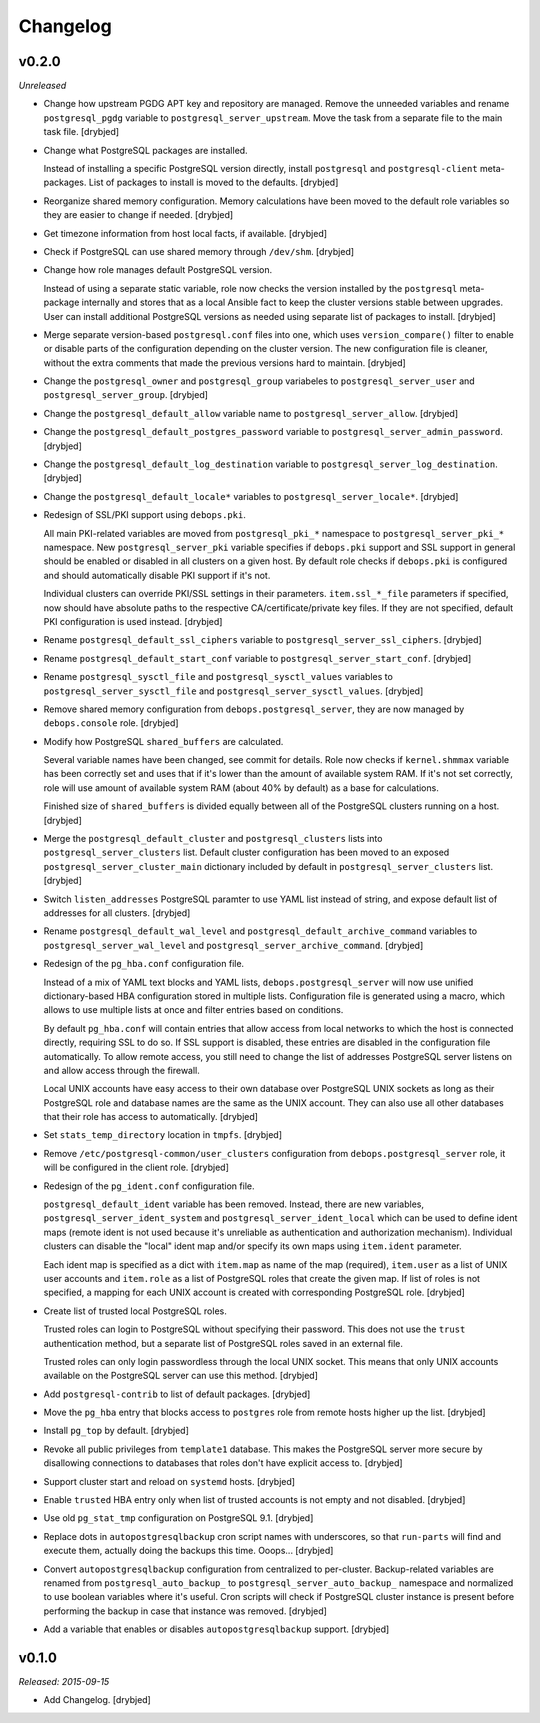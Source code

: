 Changelog
=========

v0.2.0
------

*Unreleased*

- Change how upstream PGDG APT key and repository are managed. Remove the
  unneeded variables and rename ``postgresql_pgdg`` variable to
  ``postgresql_server_upstream``. Move the task from a separate file to the
  main task file. [drybjed]

- Change what PostgreSQL packages are installed.

  Instead of installing a specific PostgreSQL version directly, install
  ``postgresql`` and ``postgresql-client`` meta-packages. List of packages to
  install is moved to the defaults. [drybjed]

- Reorganize shared memory configuration. Memory calculations have been moved
  to the default role variables so they are easier to change if needed.
  [drybjed]

- Get timezone information from host local facts, if available. [drybjed]

- Check if PostgreSQL can use shared memory through ``/dev/shm``. [drybjed]

- Change how role manages default PostgreSQL version.

  Instead of using a separate static variable, role now checks the version
  installed by the ``postgresql`` meta-package internally and stores that as
  a local Ansible fact to keep the cluster versions stable between upgrades.
  User can install additional PostgreSQL versions as needed using separate list
  of packages to install. [drybjed]

- Merge separate version-based ``postgresql.conf`` files into one, which uses
  ``version_compare()`` filter to enable or disable parts of the configuration
  depending on the cluster version. The new configuration file is cleaner,
  without the extra comments that made the previous versions hard to maintain.
  [drybjed]

- Change the ``postgresql_owner`` and ``postgresql_group`` variabeles to
  ``postgresql_server_user`` and ``postgresql_server_group``. [drybjed]

- Change the ``postgresql_default_allow`` variable name to
  ``postgresql_server_allow``. [drybjed]

- Change the ``postgresql_default_postgres_password`` variable to
  ``postgresql_server_admin_password``. [drybjed]

- Change the ``postgresql_default_log_destination`` variable to
  ``postgresql_server_log_destination``. [drybjed]

- Change the ``postgresql_default_locale*`` variables to
  ``postgresql_server_locale*``. [drybjed]

- Redesign of SSL/PKI support using ``debops.pki``.

  All main PKI-related variables are moved from ``postgresql_pki_*`` namespace
  to ``postgresql_server_pki_*`` namespace. New ``postgresql_server_pki``
  variable specifies if ``debops.pki`` support and SSL support in general
  should be enabled or disabled in all clusters on a given host. By default
  role checks if ``debops.pki`` is configured and should automatically disable
  PKI support if it's not.

  Individual clusters can override PKI/SSL settings in their parameters.
  ``item.ssl_*_file`` parameters if specified, now should have absolute paths
  to the respective CA/certificate/private key files. If they are not
  specified, default PKI configuration is used instead. [drybjed]

- Rename ``postgresql_default_ssl_ciphers`` variable to
  ``postgresql_server_ssl_ciphers``. [drybjed]

- Rename ``postgresql_default_start_conf`` variable to
  ``postgresql_server_start_conf``.  [drybjed]

- Rename ``postgresql_sysctl_file`` and ``postgresql_sysctl_values`` variables
  to ``postgresql_server_sysctl_file`` and ``postgresql_server_sysctl_values``.
  [drybjed]

- Remove shared memory configuration from ``debops.postgresql_server``, they
  are now managed by ``debops.console`` role. [drybjed]

- Modify how PostgreSQL ``shared_buffers`` are calculated.

  Several variable names have been changed, see commit for details. Role now
  checks if ``kernel.shmmax`` variable has been correctly set and uses that if
  it's lower than the amount of available system RAM. If it's not set
  correctly, role will use amount of available system RAM (about 40% by
  default) as a base for calculations.

  Finished size of ``shared_buffers`` is divided equally between all of the
  PostgreSQL clusters running on a host. [drybjed]

- Merge the ``postgresql_default_cluster`` and ``postgresql_clusters`` lists
  into ``postgresql_server_clusters`` list. Default cluster configuration has
  been moved to an exposed ``postgresql_server_cluster_main`` dictionary
  included by default in ``postgresql_server_clusters`` list. [drybjed]

- Switch ``listen_addresses`` PostgreSQL paramter to use YAML list instead of
  string, and expose default list of addresses for all clusters. [drybjed]

- Rename ``postgresql_default_wal_level`` and
  ``postgresql_default_archive_command`` variables to
  ``postgresql_server_wal_level`` and ``postgresql_server_archive_command``.
  [drybjed]

- Redesign of the ``pg_hba.conf`` configuration file.

  Instead of a mix of YAML text blocks and YAML lists,
  ``debops.postgresql_server`` will now use unified dictionary-based HBA
  configuration stored in multiple lists. Configuration file is generated using
  a macro, which allows to use multiple lists at once and filter entries based
  on conditions.

  By default ``pg_hba.conf`` will contain entries that allow access from local
  networks to which the host is connected directly, requiring SSL to do so. If
  SSL support is disabled, these entries are disabled in the configuration file
  automatically. To allow remote access, you still need to change the list of
  addresses PostgreSQL server listens on and allow access through the firewall.

  Local UNIX accounts have easy access to their own database over PostgreSQL
  UNIX sockets as long as their PostgreSQL role and database names are the same
  as the UNIX account. They can also use all other databases that their role
  has access to automatically. [drybjed]

- Set ``stats_temp_directory`` location in ``tmpfs``. [drybjed]

- Remove ``/etc/postgresql-common/user_clusters`` configuration from
  ``debops.postgresql_server`` role, it will be configured in the client role.
  [drybjed]

- Redesign of the ``pg_ident.conf`` configuration file.

  ``postgresql_default_ident`` variable has been removed. Instead, there are
  new variables, ``postgresql_server_ident_system`` and
  ``postgresql_server_ident_local`` which can be used to define ident maps
  (remote ident is not used because it's unreliable as authentication and
  authorization mechanism). Individual clusters can disable the "local" ident
  map and/or specify its own maps using ``item.ident`` parameter.

  Each ident map is specified as a dict with ``item.map`` as name of the map
  (required), ``item.user`` as a list of UNIX user accounts and ``item.role``
  as a list of PostgreSQL roles that create the given map. If list of roles is
  not specified, a mapping for each UNIX account is created with corresponding
  PostgreSQL role. [drybjed]

- Create list of trusted local PostgreSQL roles.

  Trusted roles can login to PostgreSQL without specifying their password. This
  does not use the ``trust`` authentication method, but a separate list of
  PostgreSQL roles saved in an external file.

  Trusted roles can only login passwordless through the local UNIX socket. This
  means that only UNIX accounts available on the PostgreSQL server can use this
  method. [drybjed]

- Add ``postgresql-contrib`` to list of default packages. [drybjed]

- Move the ``pg_hba`` entry that blocks access to ``postgres`` role from remote
  hosts higher up the list. [drybjed]

- Install ``pg_top`` by default. [drybjed]

- Revoke all public privileges from ``template1`` database. This makes the
  PostgreSQL server more secure by disallowing connections to databases that
  roles don't have explicit access to. [drybjed]

- Support cluster start and reload on ``systemd`` hosts. [drybjed]

- Enable ``trusted`` HBA entry only when list of trusted accounts is not empty
  and not disabled. [drybjed]

- Use old ``pg_stat_tmp`` configuration on PostgreSQL 9.1. [drybjed]

- Replace dots in ``autopostgresqlbackup`` cron script names with underscores,
  so that ``run-parts`` will find and execute them, actually doing the backups
  this time. Ooops... [drybjed]

- Convert ``autopostgresqlbackup`` configuration from centralized to
  per-cluster. Backup-related variables are renamed from
  ``postgresql_auto_backup_`` to ``postgresql_server_auto_backup_`` namespace
  and normalized to use boolean variables where it's useful. Cron scripts will
  check if PostgreSQL cluster instance is present before performing the backup
  in case that instance was removed. [drybjed]

- Add a variable that enables or disables ``autopostgresqlbackup`` support.
  [drybjed]

v0.1.0
------

*Released: 2015-09-15*

- Add Changelog. [drybjed]

